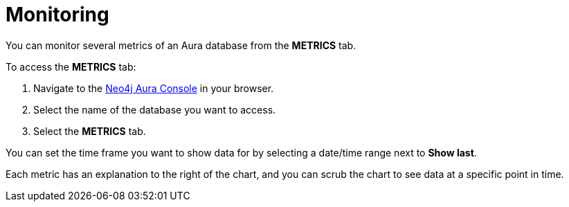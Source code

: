[[aura-monitoring]]
= Monitoring

You can monitor several metrics of an Aura database from the *METRICS* tab.

To access the *METRICS* tab:

. Navigate to the https://console.neo4j.io/[Neo4j Aura Console] in your browser.
. Select the name of the database you want to access.
. Select the *METRICS* tab.

You can set the time frame you want to show data for by selecting a date/time range next to *Show last*.

Each metric has an explanation to the right of the chart, and you can scrub the chart to see data at a specific point in time.